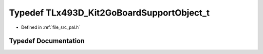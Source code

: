 .. _exhale_typedef_pal_8h_1a8e20a92882d97698996fe5ecafaea9ef:

Typedef TLx493D_Kit2GoBoardSupportObject_t
==========================================

- Defined in :ref:`file_src_pal.h`


Typedef Documentation
---------------------


.. doxygentypedef:: TLx493D_Kit2GoBoardSupportObject_t
   :project: XENSIV 3D Magnetic Sensors Arduino Library